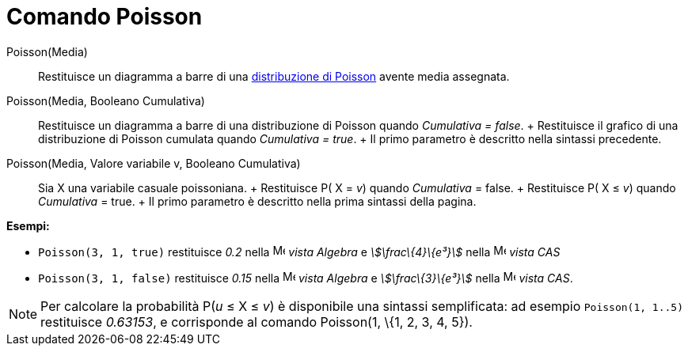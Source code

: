 = Comando Poisson

Poisson(Media)::
  Restituisce un diagramma a barre di una http://en.wikipedia.org/wiki/it:Distribuzione_di_Poisson[distribuzione di
  Poisson] avente media assegnata.

Poisson(Media, Booleano Cumulativa)::
  Restituisce un diagramma a barre di una distribuzione di Poisson quando _Cumulativa = false_.
  +
  Restituisce il grafico di una distribuzione di Poisson cumulata quando _Cumulativa = true_.
  +
  Il primo parametro è descritto nella sintassi precedente.

Poisson(Media, Valore variabile v, Booleano Cumulativa)::
  Sia X una variabile casuale poissoniana.
  +
  Restituisce P( X = _v_) quando _Cumulativa_ = false.
  +
  Restituisce P( X ≤ _v_) quando _Cumulativa_ = true.
  +
  Il primo parametro è descritto nella prima sintassi della pagina.

[EXAMPLE]
====

*Esempi:*

* `Poisson(3, 1, true)` restituisce _0.2_ nella image:16px-Menu_view_algebra.svg.png[Menu view
algebra.svg,width=16,height=16] _vista Algebra_ e _stem:[\frac\{4}\{e³}]_ nella image:16px-Menu_view_cas.svg.png[Menu
view cas.svg,width=16,height=16] _vista CAS_
* `Poisson(3, 1, false)` restituisce _0.15_ nella image:16px-Menu_view_algebra.svg.png[Menu view
algebra.svg,width=16,height=16] _vista Algebra_ e _stem:[\frac\{3}\{e³}]_ nella image:16px-Menu_view_cas.svg.png[Menu
view cas.svg,width=16,height=16] _vista CAS_.

====

[NOTE]
====

Per calcolare la probabilità P(_u_ ≤ X ≤ _v_) è disponibile una sintassi semplificata: ad esempio `Poisson(1, 1..5)`
restituisce _0.63153_, e corrisponde al comando Poisson(1, \{1, 2, 3, 4, 5}).

====
